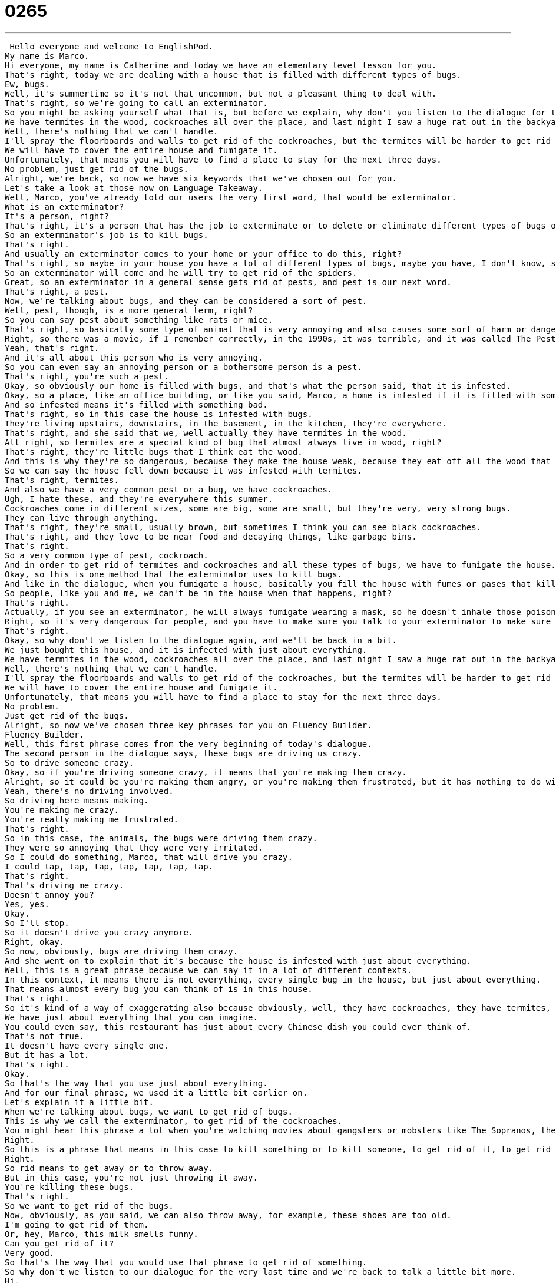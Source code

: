 = 0265
:toc: left
:toclevels: 3
:sectnums:
:stylesheet: ../../../../myAdocCss.css

'''


 Hello everyone and welcome to EnglishPod.
My name is Marco.
Hi everyone, my name is Catherine and today we have an elementary level lesson for you.
That's right, today we are dealing with a house that is filled with different types of bugs.
Ew, bugs.
Well, it's summertime so it's not that uncommon, but not a pleasant thing to deal with.
That's right, so we're going to call an exterminator.
So you might be asking yourself what that is, but before we explain, why don't you listen to the dialogue for the first time.
We have termites in the wood, cockroaches all over the place, and last night I saw a huge rat out in the backyard.
Well, there's nothing that we can't handle.
I'll spray the floorboards and walls to get rid of the cockroaches, but the termites will be harder to get rid of.
We will have to cover the entire house and fumigate it.
Unfortunately, that means you will have to find a place to stay for the next three days.
No problem, just get rid of the bugs.
Alright, we're back, so now we have six keywords that we've chosen out for you.
Let's take a look at those now on Language Takeaway.
Well, Marco, you've already told our users the very first word, that would be exterminator.
What is an exterminator?
It's a person, right?
That's right, it's a person that has the job to exterminate or to delete or eliminate different types of bugs or pests.
So an exterminator's job is to kill bugs.
That's right.
And usually an exterminator comes to your home or your office to do this, right?
That's right, so maybe in your house you have a lot of different types of bugs, maybe you have, I don't know, spiders.
So an exterminator will come and he will try to get rid of the spiders.
Great, so an exterminator in a general sense gets rid of pests, and pest is our next word.
That's right, a pest.
Now, we're talking about bugs, and they can be considered a sort of pest.
Well, pest, though, is a more general term, right?
So you can say pest about something like rats or mice.
That's right, so basically some type of animal that is very annoying and also causes some sort of harm or danger.
Right, so there was a movie, if I remember correctly, in the 1990s, it was terrible, and it was called The Pest.
Yeah, that's right.
And it's all about this person who is very annoying.
So you can even say an annoying person or a bothersome person is a pest.
That's right, you're such a pest.
Okay, so obviously our home is filled with bugs, and that's what the person said, that it is infested.
Okay, so a place, like an office building, or like you said, Marco, a home is infested if it is filled with something.
And so infested means it's filled with something bad.
That's right, so in this case the house is infested with bugs.
They're living upstairs, downstairs, in the basement, in the kitchen, they're everywhere.
That's right, and she said that we, well actually they have termites in the wood.
All right, so termites are a special kind of bug that almost always live in wood, right?
That's right, they're little bugs that I think eat the wood.
And this is why they're so dangerous, because they make the house weak, because they eat off all the wood that supports it.
So we can say the house fell down because it was infested with termites.
That's right, termites.
And also we have a very common pest or a bug, we have cockroaches.
Ugh, I hate these, and they're everywhere this summer.
Cockroaches come in different sizes, some are big, some are small, but they're very, very strong bugs.
They can live through anything.
That's right, they're small, usually brown, but sometimes I think you can see black cockroaches.
That's right, and they love to be near food and decaying things, like garbage bins.
That's right.
So a very common type of pest, cockroach.
And in order to get rid of termites and cockroaches and all these types of bugs, we have to fumigate the house.
Okay, so this is one method that the exterminator uses to kill bugs.
And like in the dialogue, when you fumigate a house, basically you fill the house with fumes or gases that kill bugs.
So people, like you and me, we can't be in the house when that happens, right?
That's right.
Actually, if you see an exterminator, he will always fumigate wearing a mask, so he doesn't inhale those poisonous gas.
Right, so it's very dangerous for people, and you have to make sure you talk to your exterminator to make sure that the gases he's using aren't getting into your body.
That's right.
Okay, so why don't we listen to the dialogue again, and we'll be back in a bit.
We just bought this house, and it is infected with just about everything.
We have termites in the wood, cockroaches all over the place, and last night I saw a huge rat out in the backyard.
Well, there's nothing that we can't handle.
I'll spray the floorboards and walls to get rid of the cockroaches, but the termites will be harder to get rid of.
We will have to cover the entire house and fumigate it.
Unfortunately, that means you will have to find a place to stay for the next three days.
No problem.
Just get rid of the bugs.
Alright, so now we've chosen three key phrases for you on Fluency Builder.
Fluency Builder.
Well, this first phrase comes from the very beginning of today's dialogue.
The second person in the dialogue says, these bugs are driving us crazy.
So to drive someone crazy.
Okay, so if you're driving someone crazy, it means that you're making them crazy.
Alright, so it could be you're making them angry, or you're making them frustrated, but it has nothing to do with cars, right?
Yeah, there's no driving involved.
So driving here means making.
You're making me crazy.
You're really making me frustrated.
That's right.
So in this case, the animals, the bugs were driving them crazy.
They were so annoying that they were very irritated.
So I could do something, Marco, that will drive you crazy.
I could tap, tap, tap, tap, tap, tap, tap.
That's right.
That's driving me crazy.
Doesn't annoy you?
Yes, yes.
Okay.
So I'll stop.
So it doesn't drive you crazy anymore.
Right, okay.
So now, obviously, bugs are driving them crazy.
And she went on to explain that it's because the house is infested with just about everything.
Well, this is a great phrase because we can say it in a lot of different contexts.
In this context, it means there is not everything, every single bug in the house, but just about everything.
That means almost every bug you can think of is in this house.
That's right.
So it's kind of a way of exaggerating also because obviously, well, they have cockroaches, they have termites, but they're saying we have a lot of different types of bugs.
We have just about everything that you can imagine.
You could even say, this restaurant has just about every Chinese dish you could ever think of.
That's not true.
It doesn't have every single one.
But it has a lot.
That's right.
Okay.
So that's the way that you use just about everything.
And for our final phrase, we used it a little bit earlier on.
Let's explain it a little bit.
When we're talking about bugs, we want to get rid of bugs.
This is why we call the exterminator, to get rid of the cockroaches.
You might hear this phrase a lot when you're watching movies about gangsters or mobsters like The Sopranos, the TV show, get rid of him.
Right.
So this is a phrase that means in this case to kill something or to kill someone, to get rid of it, to get rid of him, to not have it anymore.
Right.
So rid means to get away or to throw away.
But in this case, you're not just throwing it away.
You're killing these bugs.
That's right.
So we want to get rid of the bugs.
Now, obviously, as you said, we can also throw away, for example, these shoes are too old.
I'm going to get rid of them.
Or, hey, Marco, this milk smells funny.
Can you get rid of it?
Very good.
So that's the way that you would use that phrase to get rid of something.
So why don't we listen to our dialogue for the very last time and we're back to talk a little bit more.
Hi.
Did you call for an exterminator?
Yes.
Thank goodness you're here.
These bugs are driving us crazy.
What sort of pests are we dealing with?
We just bought this house and it is infected with just about everything.
We have termites in the wood, cockroaches all over the place.
And last night I saw a huge rat out in the backyard.
Well, there's nothing that we can't handle.
I'll spray the floorboards and walls to get rid of the cockroaches, but the termites will be harder to get rid of.
We will have to cover the entire house and fumigate it.
Unfortunately, that means you will have to find a place to stay for the next three days.
No problem.
Just get rid of the bugs.
So bugs.
Everyone loves bugs, right?
I don't know.
I'm actually okay with termites or, for example, cockroaches.
They're a little bit weird, but I actually really dislike spiders.
Really?
Yeah.
So you're okay with cockroaches, but spiders make you nervous.
Yeah.
Spiders are...
Well, the thing is, spiders can actually hurt you.
That's right.
And cockroaches generally cannot.
They're gross.
They're dirty.
But spiders, there are very, very many kinds of dangerous spiders out there that are poisonous.
That's right.
So for example, termites, nothing's going to happen.
Or cockroaches, they're nasty.
Well, not unless your house is weakened by hundreds of millions of termites.
That's right.
But for example, I think other people have snakes sometimes as pests, because they live in areas that have a lot of snakes or mice, because snakes are attracted by mice.
That's right.
So some people keep cats for that reason.
They want the cats, especially on farms, the cats to catch the mice or to scare the snakes away.
But I don't really have a problem with snakes or spiders, but I do have a problem with scorpions.
Oh, scorpions.
You live close to a desert or a very dry area.
Scorpions, they really scare me.
I've seen on, I think, Discovery Channel that in Australia they're very common.
And so not only scorpions, but also spiders.
So whenever you put your shoes on, you have to check that there's nothing in it.
That's right.
Also, shower drains.
You know where the water goes down the hole in the shower?
Oftentimes you get things like scorpions in the desert areas that come out of the drain.
Really?
Oh, wow.
That looks like something from a horror movie or something.
Yeah.
All of a sudden you're in the shower and there's pests coming out of the drain.
Yeah, that's nasty.
Terrifying.
All right.
So a lot of different types of kind of scary bugs and pests.
But we would like to know if you've ever had an infestation in your home or what pests are you afraid of?
So let us know.
Our website is EnglishPod.com.
We hope to see you there.
All right.
We'll see you guys next time.
Bye.
Bye. +
